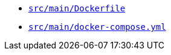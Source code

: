 * `xref:AUTO-GENERATED:docker-docs/src/main/dockerfile-docker-docs.adoc[src/main/Dockerfile]`
* `xref:AUTO-GENERATED:docker-docs/src/main/docker-compose-yml-docker-docs.adoc[src/main/docker-compose.yml]`
